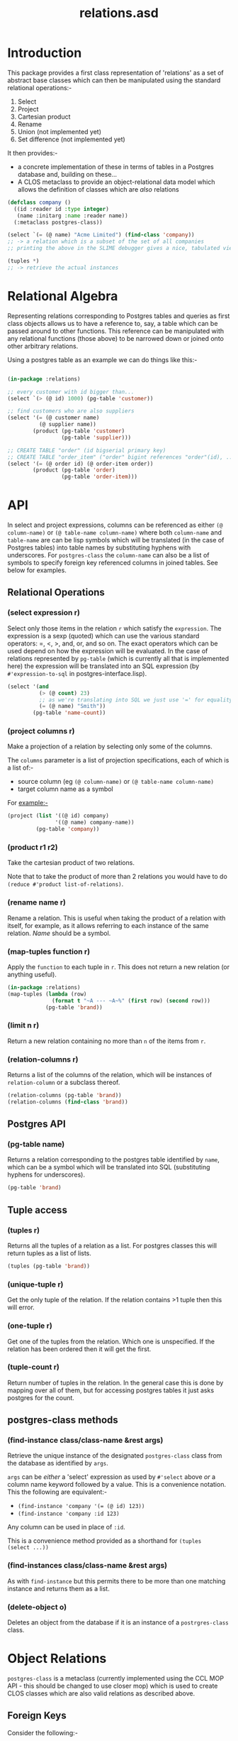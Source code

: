 #+TITLE: relations.asd

* Introduction
This package provides a first class representation of 'relations' as a
set of abstract base classes which can then be manipulated using the
standard relational operations:-
1. Select
2. Project
3. Cartesian product
4. Rename
5. Union (not implemented yet)
6. Set difference (not implemented yet)

It then provides:- 
- a concrete implementation of these in terms of tables in a Postgres
  database and, building on these...
- A CLOS metaclass to provide an object-relational data model which
  allows the definition of classes which are /also/ relations

#+begin_src lisp
(defclass company ()
  ((id :reader id :type integer)
   (name :initarg :name :reader name))
  (:metaclass postgres-class))

(select `(= (@ name) "Acme Limited") (find-class 'company))
;; -> a relation which is a subset of the set of all companies
;; printing the above in the SLIME debugger gives a nice, tabulated view of all the columns of that class

(tuples *)
;; -> retrieve the actual instances

#+end_src

* Relational Algebra
Representing relations corresponding to Postgres tables and queries as
first class objects allows us to have a reference to, say, a table which
can be passed around to other functions. This reference can be
manipulated with any relational functions (those above) to be narrowed
down or joined onto other arbitrary relations. 

Using a postgres table as an example we can do things like this:-

#+begin_src lisp
  
(in-package :relations)

;; every customer with id bigger than...
(select `(> (@ id) 1000) (pg-table 'customer))

;; find customers who are also suppliers
(select '(= (@ customer name)
          (@ supplier name))
        (product (pg-table 'customer)
                 (pg-table 'supplier)))

;; CREATE TABLE "order" (id bigserial primary key)
;; CREATE TABLE "order_item" ("order" bigint references "order"(id), ...)
(select '(= (@ order id) (@ order-item order))
        (product (pg-table 'order)
                 (pg-table 'order-item)))

#+end_src
  
* API
In select and project expressions, columns can be referenced as either
~(@ column-name)~ or ~(@ table-name column-name)~ where both
~column-name~ and ~table-name~ are can be lisp symbols which will be
translated (in the case of Postgres tables) into table names by
substituting hyphens with underscores. For ~postgres-class~ the
~column-name~ can also be a list of symbols to specify foreign key
referenced columns in joined tables. See below for examples. 

** Relational Operations
*** (select expression r)
 Select only those items in the relation ~r~ which satisfy the
 ~expression~. The expression is a sexp (quoted) which can use the
 various standard operators: =, <, >, and, or, and so on. The exact
 operators which can be used depend on how the expression will be
 evaluated. In the case of relations represented by ~pg-table~ (which
 is currently all that is implemented here) the expression will be
 translated into an SQL expression (by ~#'expression-to-sql~ in
 postgres-interface.lisp).

 #+begin_src lisp
 (select '(and
           (> (@ count) 23)
           ;; as we're translating into SQL we just use '=' for equality
           (= (@ name) "Smith"))
         (pg-table 'name-count))
 #+end_src

*** (project columns r)
 Make a projection of a relation by selecting only some of the
 columns. 

 The ~columns~ parameter is a list of projection specifications, each
 of which is a list of:-
 - source column (eg ~(@ column-name)~ or ~(@ table-name column-name)~
 - target column name as a symbol

 For example:-

 #+begin_src lisp
 (project (list '((@ id) company)
                '((@ name) company-name))
          (pg-table 'company))
 #+end_src

*** (product r1 r2)
 Take the cartesian product of two relations.

 Note that to take the product of more than 2 relations you would have to
 do ~(reduce #'product list-of-relations)~.

*** (rename name r)
 Rename a relation. This is useful when taking the product of a
 relation with itself, for example, as it allows referring to each
 instance of the same relation. /Name/ should be a symbol. 

*** (map-tuples function r)
Apply the ~function~ to each tuple in ~r~. This does not return a new
relation (or anything useful). 

#+begin_src lisp
(in-package :relations)
(map-tuples (lambda (row)
              (format t "~A --- ~A~%" (first row) (second row)))
            (pg-table 'brand))
#+end_src

*** (limit n r)
Return a new relation containing no more than ~n~ of the items from
~r~. 

*** (relation-columns r)
Returns a list of the columns of the relation, which will be instances
of ~relation-column~ or a subclass thereof. 

#+begin_src lisp
(relation-columns (pg-table 'brand))
(relation-columns (find-class 'brand))
#+end_src

** Postgres API
*** (pg-table name)
Returns a relation corresponding to the postgres table identified by
~name~, which can be a symbol which will be translated into SQL
(substituting hyphens for underscores). 

#+begin_src lisp
(pg-table 'brand)
#+end_src

** Tuple access
*** (tuples r)
Returns all the tuples of a relation as a list. For postgres classes
this will return tuples as a list of lists. 
#+begin_src lisp
(tuples (pg-table 'brand))
#+end_src

*** (unique-tuple r)
Get the only tuple of the relation. If the relation contains >1 tuple
then this will error. 

*** (one-tuple r)
Get one of the tuples from the relation. Which one is unspecified. If
the relation has been ordered then it will get the first. 

*** (tuple-count r)
Return number of tuples in the relation. In the general case this is
done by mapping over all of them, but for accessing postgres tables it
just asks postgres for the count.

** postgres-class methods
*** (find-instance class/class-name &rest args)
Retrieve the unique instance of the designated ~postgres-class~ class
from the database as identified by ~args~.

~args~ can be /either/ a 'select' expression as used by ~#'select~
above /or/ a column name keyword followed by a value. This is a
convenience notation. This the following are equivalent:-

- ~(find-instance 'company '(= (@ id) 123))~
- ~(find-instance 'company :id 123)~

Any column can be used in place of ~:id~. 

This is a convenience method provided as a shorthand for ~(tuples
(select ...))~

*** (find-instances class/class-name &rest args)
As with ~find-instance~ but this permits there to be more than one
matching instance and returns them as a list. 

*** (delete-object o)
Deletes an object from the database if it is an instance of a
~postrgres-class~ class. 

* Object Relations
~postgres-class~ is a metaclass (currently implemented using the CCL
MOP API - this should be changed to use closer mop) which is used to
create CLOS classes which are also valid relations as described above.

** Foreign Keys
Consider the following:-

#+begin_src lisp
(defclass order ()
  ((id)
   ;; NOTE - it would be better to use a specific date object. The ptype tells CL how to send a valid date
   ;; to the database, but this is a bit of a hack.
   ;; It means we get get-universal-time style dates, but they pprint nicely in the table view
   (date :initarg :date :type integer :presentation-type date-and-time))
  (:metaclass postgres-class)
  (:primary-key id))

(defclass product ()
  ((id)
   (name :type string :reader name :initarg :name))
  (:metaclass postgres-class)
  (:primary-key id))

(defclass order-item ()
  ((order :type order :reader order :initarg :order)
   (product :type product :reader product :initarg :product)
   (quantity :initarg :quantity :type (integer 1)
             :reader quantity))
  (:metaclass postgres-class))

#+end_src

The above 3 class definitions define 3 /relations/ which are also CLOS
classes. This means we can pass the /classes/ to the relational
functions (select, product, project etc):-

#+begin_src lisp
(select `(= (@ id) 123) (find-class 'order))
#+end_src

Doing so will yield another relation - not instances of the class. To
get the instances one must use ~(tuples *)~ (or ~#'unique-tuple~ or
~#'one-tuple~). The relation returned by ~(find-class 'order)~ is a set
of tuples containing all the information of each instance, which, in
this case, will just be an id and a date. 

While testing code through SLIME in emacs you can happily pretty print
the result of, for example, ~(find-class order-item)~ even if your
database has many many rows. The print representation will be the
first 10 tuples nicely tabulated.

-----

Whereas we might ordinarily write an order class as
#+begin_src lisp
(defclass order ()
  ((id)
   (date :accessor date :initarg :date :type integer)
   (order-items :initarg :order-items :type list :reader order-items)))
#+end_src

... this is not the way to do it with ~postgres-class~. 

Now, if we wan't to get the items for some order we can do this:-
#+begin_src lisp
(tuples (select '(= (@ (order id)) 123)
                (find-class 'order-item)))
#+end_src

This will return instances of the class ~order-item~ with /all/ slots
filled in. The query that this generates and passes to PostgresQL will
join in all the tables referenced by foreign keys automatically. It
does this by using the declared type of the slot - if the type of the
slot names a class which is an instance of ~postgres-class~ then that
table is joined in. Thus when the instance is retrieved the ~order~
slot of each ~order-item~ will be populated with an instance of an
~order~ and /not/ just the ID of the order.

The notation ~(@ (order id))~ drills down into 'compound' columns
chasing the FK references. ~(@ order-item (order id))~ would be
equivalent since ~order-item~ names the table. 

So, if we want to easily get the order items from an order we could
define:-
#+begin_src lisp
(defmethod order-items ((x order))
  (tuples (select `(= (@ order) ,x)
                  (find-class 'order-item))))
#+end_src

Here ~(@ order)~ means the value of the order column/slot of the
order-item class, which (logically) is an instance of ~order~, so we
can pass in the instance directly and not drill into the ~id~ column. 

Now, examining this query you will see that it joins in the order
table in order to get all the details for the order /as well as/ from
the product and order-item tables. Although this works fine, it is
more joining than is necessary since we already have the order, and so
you can do this instead:-
#+begin_src lisp
(defmethod order-items ((x order))
  (mapcar (insert-objects-for-slots (list 'order x))
          (without-joining (order)
            (tuples (select `(= (@ order) ,x)
                            (find-class 'order-item))))))
#+end_src

This wouldn't matter in this example, but where many tables would be
pulled in via the class of the specialiser (order in this case) it can
significantly cut down on the work postgres has to do in optimizing
and running the query, and on the amount of data returned. 

** Creation
To create data in the database simply do this:-
#+begin_src lisp
(let ((order (make-instance 'order :date (get-universal-time))))
  (make-instance 'order-item
                 :order order
                 :product (find-instance 'product :name "Widget")
                 :quantity 3)
  (make-instance 'order-item
                 :order order
                 :product (find-instance 'product :name "Thingy")
                 :quantity 1)
  ;; newly created order
  order)

#+end_src

Creating instances of this metaclass immediately creates rows in the
database. A couple of things to note:-
1. We didn't specify a value for the id slot. If the table is defined
   with a bigserial id column in postgres then postgres will generate
   that and tell Lisp what it used.
2. To populate the ~order~ slot we pass the instance of the ~order~
   class, not the id. 

** Mutation
The following works fine:-
#+begin_src lisp
(setf (date (find-instance 'order :id 123))
      (get-universal-time))
#+end_src

... though perhaps falsifying order dates shouldn't be allowed. 

As each order has a unique ID Lisp can generate a simple UPDATE
statement in SQL to do this. If the table /did not/ have a simple
primary key declared then the update will work by specifying the value
of /every/ column in the update statement. This will also work fine,
provided there are no duplicate rows (which don't really make sense in
the relational model proper).

Setting the slot value immediately executes the update
statement. Clearly this won't work unless there is a current
connection to the database (see database-core for an example of how to
configure the connection parameters which will be used, and how to
conenct to the database).

** Recursive Relationships
The following will not work, since the code for joining FK referenced
tables will get stuck in an infinite loop while trying to query (I
think the stack might overflow):-

#+begin_src lisp
(defclass clade (named-object)
  ((name :accessor name :initarg :name)
   (parent-clade :type clade :accessor parent-clade :initarg :parent-clade)
   (description :initarg :description :accessor description)
   (rank :type taxonomic-rank :initarg :rank :reader rank))
  (:primary-key name)
  (:metaclass postgres-class))

#+end_src

The following workaround is necessary:-
#+begin_src lisp
(defclass clade (named-object)
  ((name :accessor name :initarg :name)
   ;; unfortunately we have to have this slot typed as a string
   (parent-clade :type string :accessor parent-clade-name :initarg :parent-clade-name)
   (description :initarg :description :accessor description)
   (rank :type taxonomic-rank :initarg :rank :reader rank))
  (:primary-key name)
  (:metaclass postgres-class))

(defmethod parent-clade ((x clade))
  (when (parent-clade-name x)
    (find-instance 'clade :name (parent-clade-name x))))

#+end_src

Providing an initialize-instance method would also allow the parent
clade to be passed as an instance directly, so papering over this
limitation isn't a problem. 

** Inheritence
One of the motivations for the ~postgres-class~ metaclass was to
enable inheritence of things in the database, so that methods (and
combinations) can be used in executable code. 

This is handled as follows:-

Inheriting from a class which is /not/ a ~postgres-class~ has no
effect on the columns in the table corresponding to the child
class. This means there is (usually) little point giving slots to a
non-postgres-class superclas of a postgre-class subclass as they will
never be initialised from information in the database when doing
queries. However, it can be useful for providing general methods.

Inheriting from another ~postgres-class~ will basically, from the
perspective of CL, just do the Right Thing. In order for that to work
the following must hold:-

#+begin_src lisp
(defclass special-order (order)
  ((details :initarg :details :reader details))
  (:metaclass postgres-class)
  (:foreign-key id))

;; tables as follows:-
(database-core:dquery "CREATE TABLE order (id bigserial primary key, date timestamp) ")
(database-core:dquery "CREATE TABLE special_order (order bigint references order(id) primary key, details text not null) ")

#+end_src

The table ~special_order~ will contain a row for each instance of
~order~ which is /also/ an instance of ~special-order~. Then
~(find-instance 'order :id 45)~ will yield an instance of the CLOSS
class ~special-order~ IFF there is a corresponding entry in that
subclass table.

It would probably be a bad idea to do too much of this as it
potentially requires outer joining in a lot of extra tables,
especially when there are many foreign key references too. We at VIP
have used it sparingly. /Caveat emptor/.
